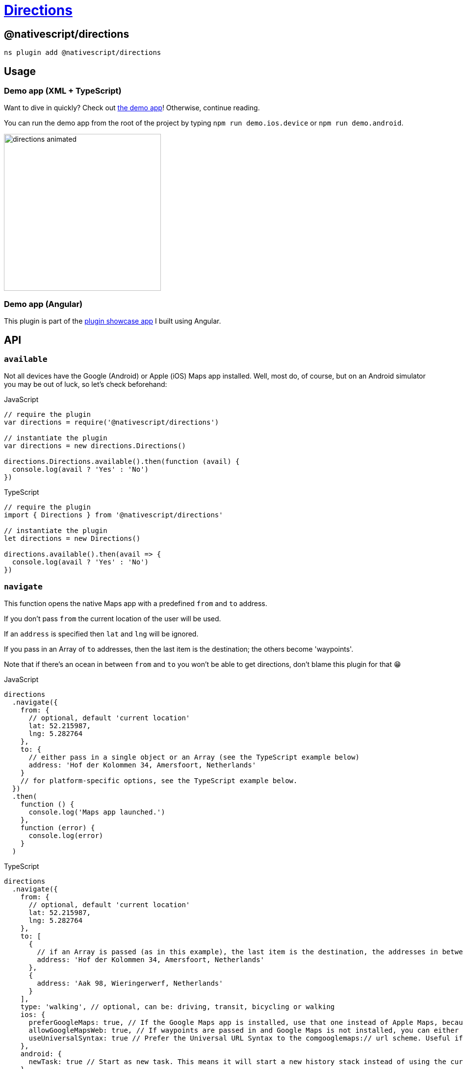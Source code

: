= https://github.com/NativeScript/plugins/tree/main/packages/directions[Directions]

== @nativescript/directions

[,cli]
----
ns plugin add @nativescript/directions
----

== Usage

=== Demo app (XML + TypeScript)

Want to dive in quickly?
Check out https://github.com/EddyVerbruggen/nativescript-directions/tree/9a9f1ff0de551c447a87b3513a5453f1b962c33c/demo[the demo app]!
Otherwise, continue reading.

You can run the demo app from the root of the project by typing `npm run demo.ios.device` or `npm run demo.android`.

image::https://raw.githubusercontent.com/EddyVerbruggen/nativescript-directions/master/media/directions-animated.gif[,320px]

=== Demo app (Angular)

This plugin is part of the https://github.com/EddyVerbruggen/nativescript-pluginshowcase/tree/master/app/mapping[plugin showcase app] I built using Angular.

== API

=== `available`

Not all devices have the Google (Android) or Apple (iOS) Maps app installed.
Well, most do, of course, but on an Android simulator you may be out of luck, so let's check beforehand:

.JavaScript
[,js]
----
// require the plugin
var directions = require('@nativescript/directions')

// instantiate the plugin
var directions = new directions.Directions()

directions.Directions.available().then(function (avail) {
  console.log(avail ? 'Yes' : 'No')
})
----

.TypeScript
[,typescript]
----
// require the plugin
import { Directions } from '@nativescript/directions'

// instantiate the plugin
let directions = new Directions()

directions.available().then(avail => {
  console.log(avail ? 'Yes' : 'No')
})
----

=== `navigate`

This function opens the native Maps app with a predefined `from` and `to` address.

If you don't pass `from` the current location of the user will be used.

If an `address` is specified then `lat` and `lng` will be ignored.

If you pass in an Array of `to` addresses, then the last item is the destination; the others become 'waypoints'.

Note that if there's an ocean in between `from` and `to` you won't be able to get directions, don't blame this plugin for that 😁

.JavaScript
[,js]
----
directions
  .navigate({
    from: {
      // optional, default 'current location'
      lat: 52.215987,
      lng: 5.282764
    },
    to: {
      // either pass in a single object or an Array (see the TypeScript example below)
      address: 'Hof der Kolommen 34, Amersfoort, Netherlands'
    }
    // for platform-specific options, see the TypeScript example below.
  })
  .then(
    function () {
      console.log('Maps app launched.')
    },
    function (error) {
      console.log(error)
    }
  )
----

.TypeScript
[,typescript]
----
directions
  .navigate({
    from: {
      // optional, default 'current location'
      lat: 52.215987,
      lng: 5.282764
    },
    to: [
      {
        // if an Array is passed (as in this example), the last item is the destination, the addresses in between are 'waypoints'.
        address: 'Hof der Kolommen 34, Amersfoort, Netherlands'
      },
      {
        address: 'Aak 98, Wieringerwerf, Netherlands'
      }
    ],
    type: 'walking', // optional, can be: driving, transit, bicycling or walking
    ios: {
      preferGoogleMaps: true, // If the Google Maps app is installed, use that one instead of Apple Maps, because it supports waypoints. Default true.
      allowGoogleMapsWeb: true, // If waypoints are passed in and Google Maps is not installed, you can either open Apple Maps and the first waypoint is used as the to-address (the rest is ignored), or you can open Google Maps on web so all waypoints are shown (set this property to true). Default false.
      useUniversalSyntax: true // Prefer the Universal URL Syntax to the comgooglemaps:// url scheme. Useful if Google Maps does not load correctly.
    },
    android: {
      newTask: true // Start as new task. This means it will start a new history stack instead of using the current app. Default true.
    }
  })
  .then(
    () => {
      console.log('Maps app launched.')
    },
    error => {
      console.log(error)
    }
  )
----

== Future work

* Perhaps add Android-specific options like opening the map in StreetView mode, or pre-defining the transportation type (walk/bike/car).

== License

Apache License Version 2.0
